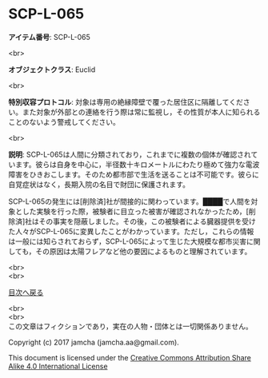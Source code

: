 #+OPTIONS: toc:nil
#+OPTIONS: \n:t

* SCP-L-065

  *アイテム番号*: SCP-L-065

  <br>

  *オブジェクトクラス*: Euclid

  <br>

  *特別収容プロトコル*: 対象は専用の絶縁障壁で覆った居住区に隔離してください。また対象が外部との連絡を行う際は常に監視し，その性質が本人に知られることのないよう警戒してください。

  <br>

  *説明*: SCP-L-065は人間に分類されており，これまでに複数の個体が確認されています。彼らは自身を中心に，半径数十キロメートルにわたり極めて強力な電波障害をひきおこします。そのため都市部で生活を送ることは不可能です。彼らに自覚症状はなく，長期入院の名目で財団に保護されます。

  SCP-L-065の発生には[削除済]社が間接的に関わっています。████で人間を対象とした実験を行った際，被験者に目立った被害が確認されなかったため，[削除済]社はその事実を隠蔽しました。その後，この被験者による臓器提供を受けた人々がSCP-L-065に変異したことがわかっています。ただし，これらの情報は一般には知らされておらず，SCP-L-065によって生じた大規模な都市災害に関しても，その原因は太陽フレアなど他の要因によるものと理解されています。

  <br>
  <br>
  
  [[https://github.com/jamcha-aa/SCP/blob/master/README.md][目次へ戻る]]
  
  <br>
  <br>
  この文章はフィクションであり，実在の人物・団体とは一切関係ありません。

  Copyright (c) 2017 jamcha (jamcha.aa@gmail.com).

  This document is licensed under the [[http://creativecommons.org/licenses/by-sa/4.0/deed][Creative Commons Attribution Share Alike 4.0 International License]]

  [[http://creativecommons.org/licenses/by-sa/4.0/deed][file:http://i.creativecommons.org/l/by-sa/3.0/80x15.png]]

